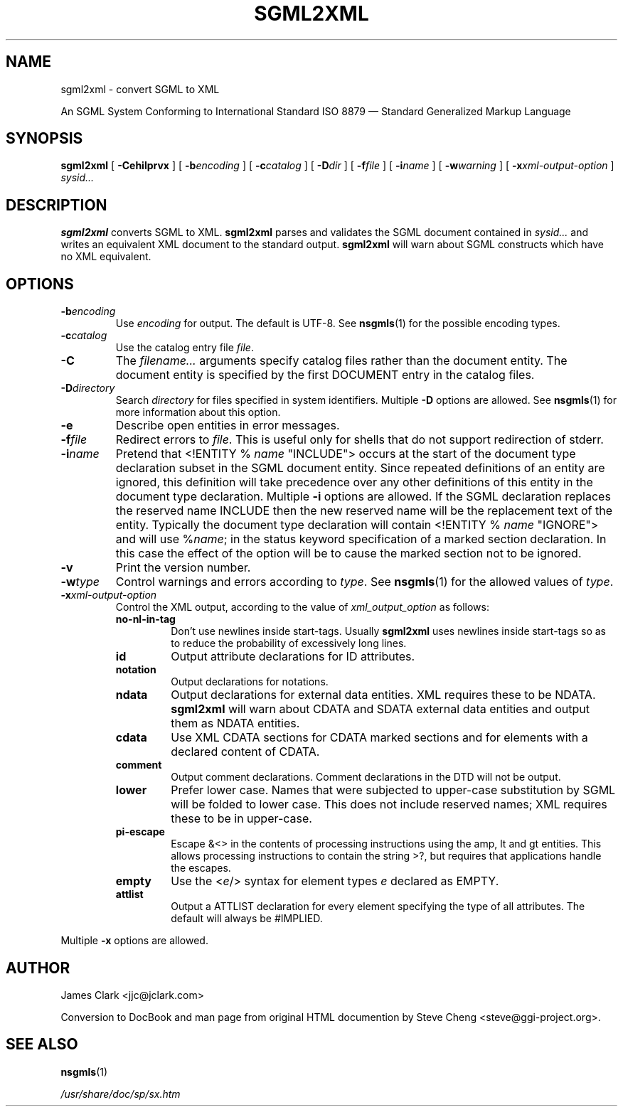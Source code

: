 .\" This manpage has been automatically generated by docbook2man-spec
.\" from a DocBook document.  docbook2man-spec can be found at:
.\" <http://shell.ipoline.com/~elmert/hacks/docbook2X/> 
.\" Please send any bug reports, improvements, comments, patches, 
.\" etc. to Steve Cheng <steve@ggi-project.org>.
.TH "SGML2XML" "1" "05 July 1999" "SP" ""
.SH NAME
sgml2xml \- convert SGML to XML
.sp
An SGML System Conforming to
International Standard ISO 8879 \(em
Standard Generalized Markup Language
.SH SYNOPSIS
.sp
\fBsgml2xml\fR [ \fB-Cehilprvx\fR ]  [ \fB-b\fIencoding\fB\fR ]  [ \fB-c\fIcatalog\fB\fR ]  [ \fB-D\fIdir\fB\fR ]  [ \fB-f\fIfile\fB\fR ]  [ \fB-i\fIname\fB\fR ]  [ \fB-w\fIwarning\fB\fR ]  [ \fB-x\fIxml-output-option\fB\fR ]  \fB\fIsysid\fB\fR\fI...\fR
.SH "DESCRIPTION"
.PP
\fBsgml2xml\fR converts SGML to XML.
\fBsgml2xml\fR parses and validates the SGML document contained in
\fIsysid...\fR and writes an equivalent XML document to the
standard output. \fBsgml2xml\fR will warn about SGML constructs
which have no XML equivalent.
.SH "OPTIONS"
.TP
\fB-b\fIencoding\fB\fR
Use \fIencoding\fR for output. 
The default is UTF-8. See \fBnsgmls\fR(1) for the possible encoding types.
.TP
\fB-c\fIcatalog\fB\fR
Use the catalog entry file
\fIfile\fR. 
.TP
\fB-C\fR
The \fIfilename...\fR arguments specify catalog files rather
than the document entity. The document entity is specified by the first
DOCUMENT entry in the catalog files.
.TP
\fB-D\fIdirectory\fB\fR
Search \fIdirectory\fR for files specified in system
identifiers. Multiple \fB-D\fR options are allowed. See \fBnsgmls\fR(1)
for more information about this option.
.TP
\fB-e\fR
Describe open entities in error messages.
.TP
\fB-f\fIfile\fB\fR
Redirect errors to \fIfile\fR. 
This is useful only for shells that do not
support redirection of stderr.
.TP
\fB-i\fIname\fB\fR
Pretend that
<!ENTITY % \fIname\fR "INCLUDE">
occurs at the start of the document type declaration subset in the SGML
document entity. Since repeated definitions of an entity are ignored,
this definition will take precedence over any other definitions of this
entity in the document type declaration. Multiple \fB-i\fR options
are allowed. If the SGML declaration replaces the reserved name
INCLUDE then the new reserved name will be the replacement
text of the entity. Typically the document type declaration will
contain
<!ENTITY % \fIname\fR "IGNORE">
and will use %\fIname\fR;
in the status keyword specification of a
marked section declaration. In this case the effect of the option will
be to cause the marked section not to be ignored.
.TP
\fB-v\fR
Print the version number.
.TP
\fB-w\fItype\fB\fR
Control warnings and errors according to
\fItype\fR. 
See \fBnsgmls\fR(1) for the allowed values of \fItype\fR.
.TP
\fB-x\fIxml-output-option\fB\fR
Control the XML output, according to the value of
\fIxml_output_option\fR as follows:
.RS
.TP
\fBno-nl-in-tag\fR
Don't use newlines inside start-tags. Usually \fBsgml2xml\fR
uses newlines inside start-tags so as to reduce the probability of
excessively long lines.
.TP
\fBid\fR
Output attribute declarations for ID attributes.
.TP
\fBnotation\fR
Output declarations for notations.
.TP
\fBndata\fR
Output declarations for external data entities. XML requires these
to be NDATA. \fBsgml2xml\fR will warn about CDATA
and SDATA external data entities and output them as NDATA entities.
.TP
\fBcdata\fR
Use XML CDATA sections for CDATA marked sections
and for elements with a declared content of CDATA.
.TP
\fBcomment\fR
Output comment declarations. Comment declarations in the DTD will
not be output.
.TP
\fBlower\fR
Prefer lower case. Names that were subjected to upper-case substitution
by SGML will be folded to lower case. This does not include reserved
names; XML requires these to be in upper-case.
.TP
\fBpi-escape\fR
Escape &<> in the contents of
processing instructions using the amp, lt and
gt entities. This allows processing instructions to
contain the string >?, but requires that applications
handle the escapes.
.TP
\fBempty\fR
Use the <\fIe\fR/> syntax for element
types \fIe\fR declared as EMPTY.
.TP
\fBattlist\fR
Output a ATTLIST declaration for every element
specifying the type of all attributes. The default will always be
#IMPLIED.
.RE
.PP
Multiple \fB-x\fR options are allowed.
.SH "AUTHOR"
.PP
James Clark <jjc@jclark.com>
.PP
Conversion to DocBook and man page from original HTML
documention by Steve Cheng <steve@ggi-project.org>.
.SH "SEE ALSO"

\fBnsgmls\fR(1)

\fI/usr/share/doc/sp/sx.htm\fR
